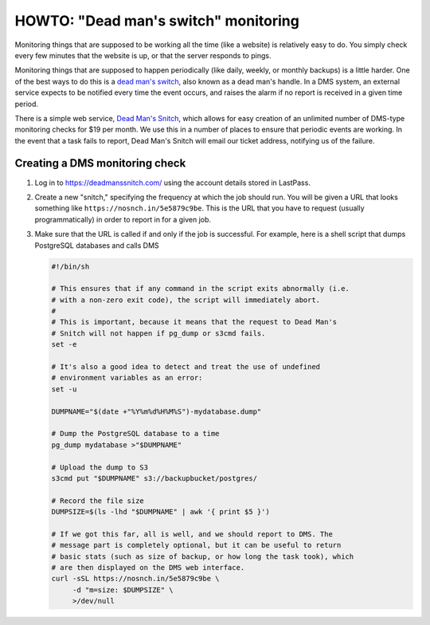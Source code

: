 HOWTO: "Dead man's switch" monitoring
=====================================

Monitoring things that are supposed to be working all the time (like a website)
is relatively easy to do. You simply check every few minutes that the website is
up, or that the server responds to pings.

Monitoring things that are supposed to happen periodically (like daily, weekly,
or monthly backups) is a little harder. One of the best ways to do this is a
`dead man's switch`_, also known as a dead man's handle. In a DMS system, an
external service expects to be notified every time the event occurs, and raises
the alarm if no report is received in a given time period.

.. _`dead man's switch`: https://en.wikipedia.org/wiki/Dead_man's_switch

There is a simple web service, `Dead Man's Snitch`_, which allows for easy
creation of an unlimited number of DMS-type monitoring checks for $19 per month.
We use this in a number of places to ensure that periodic events are working. In
the event that a task fails to report, Dead Man's Snitch will email our ticket
address, notifying us of the failure.

.. _`Dead Man's Snitch`: https://deadmanssnitch.com/

Creating a DMS monitoring check
-------------------------------

1.  Log in to https://deadmanssnitch.com/ using the account details stored in
    LastPass.
2.  Create a new "snitch," specifying the frequency at which the job should run.
    You will be given a URL that looks something like
    ``https://nosnch.in/5e5879c9be``. This is the URL that you have to request
    (usually programmatically) in order to report in for a given job.
3.  Make sure that the URL is called if and only if the job is successful. For
    example, here is a shell script that dumps PostgreSQL databases and calls
    DMS

    .. code-block:: sh

        #!/bin/sh

        # This ensures that if any command in the script exits abnormally (i.e.
        # with a non-zero exit code), the script will immediately abort.
        #
        # This is important, because it means that the request to Dead Man's
        # Snitch will not happen if pg_dump or s3cmd fails.
        set -e

        # It's also a good idea to detect and treat the use of undefined
        # environment variables as an error:
        set -u

        DUMPNAME="$(date +"%Y%m%d%H%M%S")-mydatabase.dump"

        # Dump the PostgreSQL database to a time
        pg_dump mydatabase >"$DUMPNAME"

        # Upload the dump to S3
        s3cmd put "$DUMPNAME" s3://backupbucket/postgres/

        # Record the file size
        DUMPSIZE=$(ls -lhd "$DUMPNAME" | awk '{ print $5 }')

        # If we got this far, all is well, and we should report to DMS. The
        # message part is completely optional, but it can be useful to return
        # basic stats (such as size of backup, or how long the task took), which
        # are then displayed on the DMS web interface.
        curl -sSL https://nosnch.in/5e5879c9be \
             -d "m=size: $DUMPSIZE" \
             >/dev/null





